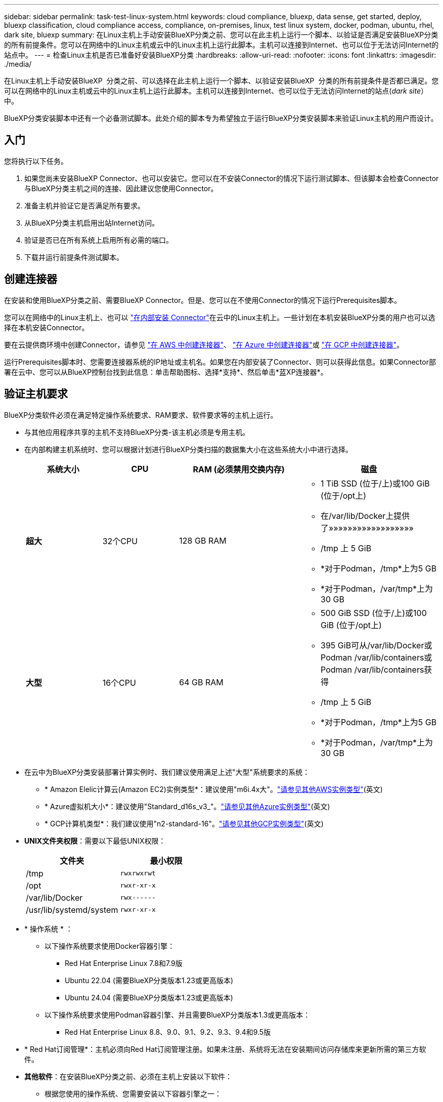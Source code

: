 ---
sidebar: sidebar 
permalink: task-test-linux-system.html 
keywords: cloud compliance, bluexp, data sense, get started, deploy, bluexp classification, cloud compliance access, compliance, on-premises, linux, test linux system, docker, podman, ubuntu, rhel, dark site, bluexp 
summary: 在Linux主机上手动安装BlueXP分类之前、您可以在此主机上运行一个脚本、以验证是否满足安装BlueXP分类的所有前提条件。您可以在网络中的Linux主机或云中的Linux主机上运行此脚本。主机可以连接到Internet、也可以位于无法访问Internet的站点中。 
---
= 检查Linux主机是否已准备好安装BlueXP分类
:hardbreaks:
:allow-uri-read: 
:nofooter: 
:icons: font
:linkattrs: 
:imagesdir: ./media/


[role="lead"]
在Linux主机上手动安装BlueXP  分类之前、可以选择在此主机上运行一个脚本、以验证安装BlueXP  分类的所有前提条件是否都已满足。您可以在网络中的Linux主机或云中的Linux主机上运行此脚本。主机可以连接到Internet、也可以位于无法访问Internet的站点(_dark site_）中。

BlueXP分类安装脚本中还有一个必备测试脚本。此处介绍的脚本专为希望独立于运行BlueXP分类安装脚本来验证Linux主机的用户而设计。



== 入门

您将执行以下任务。

. 如果您尚未安装BlueXP Connector、也可以安装它。您可以在不安装Connector的情况下运行测试脚本、但该脚本会检查Connector与BlueXP分类主机之间的连接、因此建议您使用Connector。
. 准备主机并验证它是否满足所有要求。
. 从BlueXP分类主机启用出站Internet访问。
. 验证是否已在所有系统上启用所有必需的端口。
. 下载并运行前提条件测试脚本。




== 创建连接器

在安装和使用BlueXP分类之前、需要BlueXP Connector。但是、您可以在不使用Connector的情况下运行Prerequisites脚本。

您可以在网络中的Linux主机上、也可以 https://docs.netapp.com/us-en/bluexp-setup-admin/task-quick-start-connector-on-prem.html["在内部安装 Connector"^]在云中的Linux主机上。一些计划在本机安装BlueXP分类的用户也可以选择在本机安装Connector。

要在云提供商环境中创建Connector，请参见 https://docs.netapp.com/us-en/bluexp-setup-admin/task-quick-start-connector-aws.html["在 AWS 中创建连接器"^]、 https://docs.netapp.com/us-en/bluexp-setup-admin/task-quick-start-connector-azure.html["在 Azure 中创建连接器"^]或 https://docs.netapp.com/us-en/bluexp-setup-admin/task-quick-start-connector-google.html["在 GCP 中创建连接器"^]。

运行Prerequisites脚本时、您需要连接器系统的IP地址或主机名。如果您在内部安装了Connector、则可以获得此信息。如果Connector部署在云中、您可以从BlueXP控制台找到此信息：单击帮助图标、选择*支持*、然后单击*蓝XP连接器*。



== 验证主机要求

BlueXP分类软件必须在满足特定操作系统要求、RAM要求、软件要求等的主机上运行。

* 与其他应用程序共享的主机不支持BlueXP分类-该主机必须是专用主机。
* 在内部构建主机系统时、您可以根据计划进行BlueXP分类扫描的数据集大小在这些系统大小中进行选择。
+
[cols="17,17,27,31"]
|===
| 系统大小 | CPU | RAM (必须禁用交换内存) | 磁盘 


| *超大* | 32个CPU | 128 GB RAM  a| 
** 1 TiB SSD (位于/上)或100 GiB (位于/opt上)
** 在/var/lib/Docker上提供了»»»»»»»»»»»»»»»»»»
** /tmp 上 5 GiB
** *对于Podman，/tmp*上为5 GB
** *对于Podman，/var/tmp*上为30 GB




| *大型* | 16个CPU | 64 GB RAM  a| 
** 500 GiB SSD (位于/上)或100 GiB (位于/opt上)
** 395 GiB可从/var/lib/Docker或Podman /var/lib/containers或Podman /var/lib/containers获得
** /tmp 上 5 GiB
** *对于Podman，/tmp*上为5 GB
** *对于Podman，/var/tmp*上为30 GB


|===
* 在云中为BlueXP分类安装部署计算实例时、我们建议使用满足上述"大型"系统要求的系统：
+
** * Amazon Elelic计算云(Amazon EC2)实例类型*：建议使用"m6i.4x大"。link:reference-instance-types.html#aws-instance-types["请参见其他AWS实例类型"^](英文)
** * Azure虚拟机大小*：建议使用"Standard_d16s_v3_"。link:reference-instance-types.html#azure-instance-types["请参见其他Azure实例类型"^](英文)
** * GCP计算机类型*：我们建议使用"n2-standard-16"。link:reference-instance-types.html#gcp-instance-types["请参见其他GCP实例类型"^](英文)


* *UNIX文件夹权限*：需要以下最低UNIX权限：
+
[cols="25,25"]
|===
| 文件夹 | 最小权限 


| /tmp | `rwxrwxrwt` 


| /opt | `rwxr-xr-x` 


| /var/lib/Docker | `rwx------` 


| /usr/lib/systemd/system | `rwxr-xr-x` 
|===
* * 操作系统 * ：
+
** 以下操作系统要求使用Docker容器引擎：
+
*** Red Hat Enterprise Linux 7.8和7.9版
*** Ubuntu 22.04 (需要BlueXP分类版本1.23或更高版本)
*** Ubuntu 24.04 (需要BlueXP分类版本1.23或更高版本)


** 以下操作系统要求使用Podman容器引擎、并且需要BlueXP分类版本1.3或更高版本：
+
*** Red Hat Enterprise Linux 8.8、9.0、9.1、9.2、9.3、9.4和9.5版




* * Red Hat订阅管理*：主机必须向Red Hat订阅管理注册。如果未注册、系统将无法在安装期间访问存储库来更新所需的第三方软件。
* *其他软件*：在安装BlueXP分类之前、必须在主机上安装以下软件：
+
** 根据您使用的操作系统、您需要安装以下容器引擎之一：
+
*** Docker引擎19.3.1或更高版本。 https://docs.docker.com/engine/install/["查看安装说明"^](英文)。
*** Podman版本4或更高版本。要安装Podman，请输入 (`sudo yum install podman netavark -y`)。






* Python 3.6或更高版本。 https://www.python.org/downloads/["查看安装说明"^](英文)。
+
** *NTP注意事项*：NetApp建议将BlueXP分类系统配置为使用网络时间协议(NTP)服务。BlueXP分类系统和BlueXP Connector系统之间的时间必须同步。
** *Firewalld注意事项*：如果您计划使用 `firewalld`，建议您在安装BlueXP  分类之前启用它。运行以下命令进行配置 `firewalld`、使其与BlueXP  分类兼容：
+
....
firewall-cmd --permanent --add-service=http
firewall-cmd --permanent --add-service=https
firewall-cmd --permanent --add-port=80/tcp
firewall-cmd --permanent --add-port=8080/tcp
firewall-cmd --permanent --add-port=443/tcp
firewall-cmd --reload
....
+
如果您计划使用其他BlueXP分类主机作为扫描程序节点(在分布式模型中)、请此时将这些规则添加到主系统：

+
....
firewall-cmd --permanent --add-port=2377/tcp
firewall-cmd --permanent --add-port=7946/udp
firewall-cmd --permanent --add-port=7946/tcp
firewall-cmd --permanent --add-port=4789/udp
....
+
请注意、每当启用或更新设置时、都必须重新启动Docker或Podman `firewalld`。







== 从BlueXP分类启用出站Internet访问

BlueXP分类需要出站Internet访问。如果您的虚拟或物理网络使用代理服务器进行Internet访问、请确保BlueXP分类实例具有出站Internet访问权限以联系以下端点。


TIP: 对于安装在无Internet连接站点中的主机系统、不需要此部分。

[cols="43,57"]
|===
| 端点 | 目的 


| https://api.bluexp.netapp.com | 与包括NetApp帐户在内的BlueXP服务进行通信。 


| \https：//https：NetApp-cloud-account.auth0.com \https://auth0.com | 与BlueXP网站通信以实现集中式用户身份验证。 


| \https://support.compliance.api BlueXP ．NetApp．com/\https://hub.docker.com \https://auth.docker.io \https://registry-1.docker.io \https://index.docker.io/ \https://dseasb33srnrn.cloudfront.net/ \https://production.cloudflare.docker.com/ | 可用于访问软件映像，清单，模板以及发送日志和指标。 


| \https://support.compliance.api BlueXP ．NetApp．com/ | 使 NetApp 能够从审计记录流化数据。 


| https://github.com/docker \https://download.docker.com | 提供Docker安装的必备软件包。 


| \http://packages.ubuntu.com/ \http://archive.ubuntu.com | 提供Ubuntu安装的必备软件包。 
|===


== 验证是否已启用所有必需的端口

您必须确保所有必需的端口均已打开、可供Connector、BlueXP分类、Active Directory和数据源之间进行通信。

[cols="25,25,50"]
|===
| 连接类型 | 端口 | 说明 


| 连接器<> BlueXP分类 | 8080 (TCP)、443 (TCP)和80。9000 | 连接器的防火墙或路由规则必须允许通过端口443传入和传出BlueXP分类实例的流量。确保端口8080已打开、以便您可以在BlueXP中查看安装进度。如果在Linux主机上使用防火墙、则Ubuntu服务器中的内部进程需要端口9000。 


| Connector <> ONTAP 集群(NAS) | 443 (TCP)  a| 
BlueXP使用HTTPS发现ONTAP 集群。如果使用自定义防火墙策略、则Connector主机必须允许通过端口443进行出站HTTPS访问。如果Connector位于云中、则预定义的防火墙或路由规则允许所有出站通信。

|===


== 运行BlueXP分类前提条件脚本

按照以下步骤运行BlueXP分类前提条件脚本。

https://youtu.be/_RCYpuLXiV0?si=QLGUw8mqPrz9qs4B["观看此视频"^]了解如何运行前提条件脚本并解读结果。

.您需要的内容
* 验证您的Linux系统是否符合<<验证主机要求,主机要求>>。
* 确认系统已安装两个必备软件包(Docker Engine或Podman以及Python 3)。
* 确保您在 Linux 系统上具有 root 权限。


.步骤
. 从下载BlueXP  分类前提条件脚本 https://mysupport.netapp.com/site/products/all/details/cloud-data-sense/downloads-tab/["NetApp 支持站点"^]。您应选择的文件名为*独立-前提条件-测试人员-tester-tester*<version>。
. 将文件复制到要使用的Linux主机(使用或其他方法) `scp`。
. 分配运行脚本的权限。
+
[source, cli]
----
chmod +x standalone-pre-requisite-tester-v1.25.0
----
. 使用以下命令运行此脚本。
+
[source, cli]
----
 ./standalone-pre-requisite-tester-v1.25.0 <--darksite>
----
+
只有在无法访问Internet的主机上运行脚本时、才添加选项"-d暗 站点"。如果主机未连接到Internet、则会跳过某些前提条件测试。

. 该脚本会提示您输入BlueXP分类主机的IP地址。
+
** 输入IP地址或主机名。


. 此脚本将提示您是否已安装BlueXP Connector。
+
** 如果您没有安装Connector、请输入*。
** 如果安装了Connector、请输入*。然后、输入BlueXP Connector的IP地址或主机名、以便测试脚本可以测试此连接。


. 该脚本会在系统上运行各种测试、并在执行过程中显示结果。完成后，它会将会话日志写入目录中 `/opt/netapp/install_logs`名为的文件 `prerequisites-test-<timestamp>.log`。


.结果
如果所有前提条件测试均成功运行、则可以在准备就绪后在主机上安装BlueXP分类。

如果发现任何问题、则将其归类为"建议"或"必需"以进行修复。建议的问题通常是会使BlueXP分类扫描和分类任务运行速度变慢的项目。这些项目不需要更正、但您可能需要解决这些问题。

如果存在任何"必需"问题、应修复这些问题并重新运行前提条件测试脚本。
